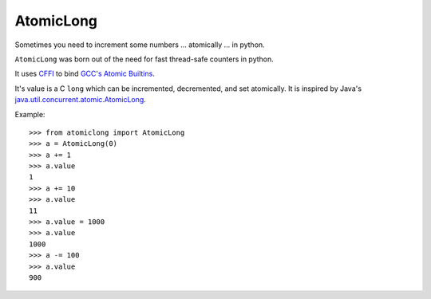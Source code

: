AtomicLong
==========

Sometimes you need to increment some numbers
... atomically
... in python.

``AtomicLong`` was born out of the need for fast thread-safe counters in python.

It uses `CFFI`_ to bind `GCC's Atomic Builtins`_.

It's value is a C ``long`` which can be incremented, decremented, and set
atomically.  It is inspired by Java's `java.util.concurrent.atomic.AtomicLong`_.

Example::

    >>> from atomiclong import AtomicLong
    >>> a = AtomicLong(0)
    >>> a += 1
    >>> a.value
    1
    >>> a += 10
    >>> a.value
    11
    >>> a.value = 1000
    >>> a.value
    1000
    >>> a -= 100
    >>> a.value
    900


.. _GCC's Atomic Builtins: http://gcc.gnu.org/onlinedocs/gcc-4.3.5/gcc/Atomic-Builtins.html

.. _CFFI: https://cffi.readthedocs.org

.. _java.util.concurrent.atomic.AtomicLong: http://docs.oracle.com/javase/7/docs/api/java/util/concurrent/atomic/AtomicLong.html
